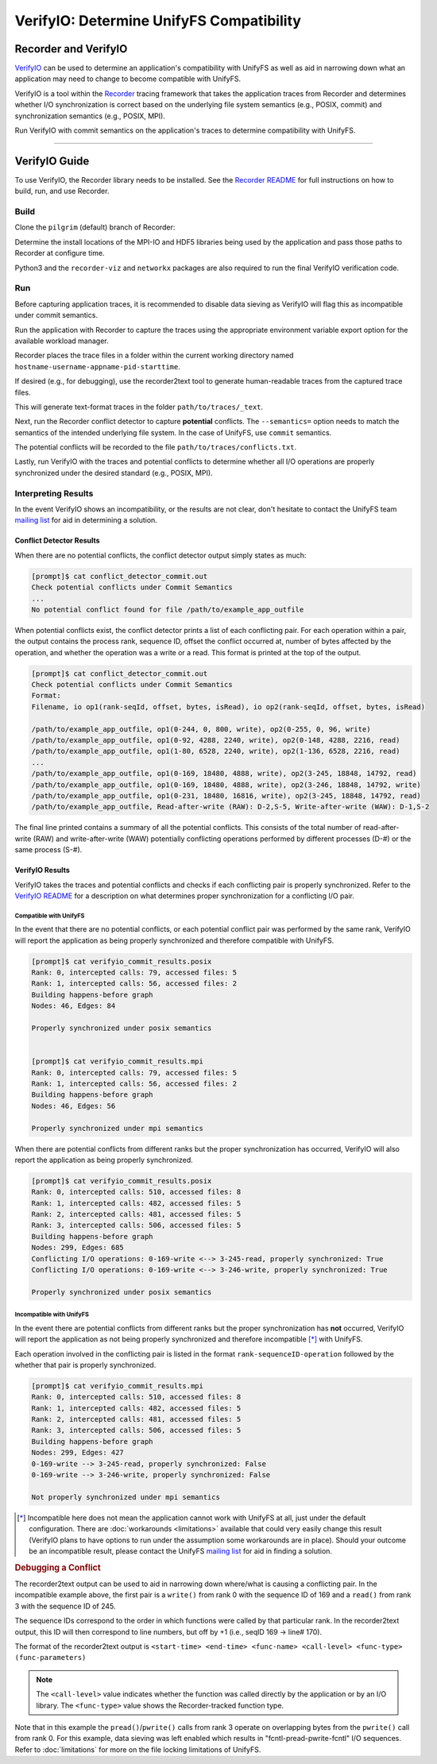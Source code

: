 =========================================
VerifyIO: Determine UnifyFS Compatibility
=========================================

----------------------
Recorder and  VerifyIO
----------------------

VerifyIO_ can be used to determine an application's compatibility with UnifyFS
as well as aid in narrowing down what an application may need to change to
become compatible with UnifyFS.

VerifyIO is a tool within the Recorder_ tracing framework that takes the
application traces from Recorder and determines whether I/O synchronization is
correct based on the underlying file system semantics (e.g., POSIX, commit) and
synchronization semantics (e.g., POSIX, MPI).

Run VerifyIO with commit semantics on the application's traces to determine
compatibility with UnifyFS.

----------

--------------
VerifyIO Guide
--------------

To use VerifyIO, the Recorder library needs to be installed. See the `Recorder
README`_ for full instructions on how to build, run, and use Recorder.

Build
*****

Clone the ``pilgrim`` (default) branch of Recorder:

.. code-block:: Bash
    :caption: Clone

    $ git clone https://github.com/uiuc-hpc/Recorder.git

Determine the install locations of the MPI-IO and HDF5 libraries being used by
the application and pass those paths to Recorder at configure time.

.. code-block:: Bash
    :caption: Configure, Make, and Install

    $ deps_prefix="${mpi_install};${hdf5_install}"
    $ mkdir -p build install

    $ cd build
    $ cmake -DCMAKE_INSTALL_PREFIX=../install -DCMAKE_PREFIX_PATH=$deps_prefix ../Recorder
    $ make
    $ make install

    # Capture Recorder source code and install locations
    $ export RECORDER_SRC=/path/to/Recorder/source/code
    $ export RECORDER_ROOT=/path/to/Recorder/install

Python3 and the ``recorder-viz`` and ``networkx`` packages are also required to
run the final VerifyIO verification code.

.. code-block:: Bash
    :caption: Install Python Packages

    $ module load python/3.x.x
    $
    $ pip3 install recorder-viz --user
    $ pip3 install networkx --user

Run
***

Before capturing application traces, it is recommended to disable data sieving
as VerifyIO will flag this as incompatible under commit semantics.

.. code-block:: Bash
    :caption: Disable Data Sieving

    echo -e "romio_ds_write disable\nromio_ds_read disable" > /path/to/romio_hints
    export ROMIO_HINTS=/path/to/romio_hints
    export ROMIO_PRINT_HINTS=1   #optional


Run the application with Recorder to capture the traces using the appropriate
environment variable export option for the available workload manager.

.. code-block:: Bash
    :caption: Capture Traces

    srun -N $nnodes -n $nprocs --export=ALL,LD_PRELOAD=$RECORDER_ROOT/lib/librecorder.so example_app_executable

Recorder places the trace files in a folder within the current working directory
named ``hostname-username-appname-pid-starttime``.

If desired (e.g., for debugging), use the recorder2text tool to generate
human-readable traces from the captured trace files.

.. code-block:: Bash
    :caption: Generate Human-readable Traces

    $RECORDER_ROOT/bin/recorder2text /path/to/traces &> recorder2text.out

This will generate text-format traces in the folder ``path/to/traces/_text``.

Next, run the Recorder conflict detector to capture **potential** conflicts. The
``--semantics=`` option needs to match the semantics of the intended underlying
file system. In the case of UnifyFS, use ``commit`` semantics.

.. code-block:: Bash
    :caption: Capture Potential Conflicts

    $RECORDER_ROOT/bin/conflict_detector /path/to/traces --semantics=commit &> conflict_detector_commit.out

The potential conflicts will be recorded to the file
``path/to/traces/conflicts.txt``.

Lastly, run VerifyIO with the traces and potential conflicts to determine
whether all I/O operations are properly synchronized under the desired standard
(e.g., POSIX, MPI).

.. code-block:: Bash
    :caption: Run VerifyIO

    # Evaluate using POSIX standard
    python3 $RECORDER_SRC/tools/verifyio/verifyio.py /path/to/traces /path/to/traces/conflicts.txt --semantics=posix &> verifyio_commit_results.posix

    # Evaluate using MPI standard
    python3 $RECORDER_SRC/tools/verifyio/verifyio.py /path/to/traces /path/to/traces/conflicts.txt --semantics=mpi &> verifyio_commit_results.mpi

Interpreting Results
********************

In the event VerifyIO shows an incompatibility, or the results are not clear,
don't hesitate to contact the UnifyFS team `mailing list`_ for aid in
determining a solution.

Conflict Detector Results
^^^^^^^^^^^^^^^^^^^^^^^^^

When there are no potential conflicts, the conflict detector output simply
states as much:

.. code-block:: none

    [prompt]$ cat conflict_detector_commit.out
    Check potential conflicts under Commit Semantics
    ...
    No potential conflict found for file /path/to/example_app_outfile

When potential conflicts exist, the conflict detector prints a list of each
conflicting pair. For each operation within a pair, the output contains the
process rank, sequence ID, offset the conflict occurred at, number of bytes
affected by the operation, and whether the operation was a write or a read.
This format is printed at the top of the output.

.. code-block:: none

    [prompt]$ cat conflict_detector_commit.out
    Check potential conflicts under Commit Semantics
    Format:
    Filename, io op1(rank-seqId, offset, bytes, isRead), io op2(rank-seqId, offset, bytes, isRead)

    /path/to/example_app_outfile, op1(0-244, 0, 800, write), op2(0-255, 0, 96, write)
    /path/to/example_app_outfile, op1(0-92, 4288, 2240, write), op2(0-148, 4288, 2216, read)
    /path/to/example_app_outfile, op1(1-80, 6528, 2240, write), op2(1-136, 6528, 2216, read)
    ...
    /path/to/example_app_outfile, op1(0-169, 18480, 4888, write), op2(3-245, 18848, 14792, read)
    /path/to/example_app_outfile, op1(0-169, 18480, 4888, write), op2(3-246, 18848, 14792, write)
    /path/to/example_app_outfile, op1(0-231, 18480, 16816, write), op2(3-245, 18848, 14792, read)
    /path/to/example_app_outfile, Read-after-write (RAW): D-2,S-5, Write-after-write (WAW): D-1,S-2

The final line printed contains a summary of all the potential conflicts.
This consists of the total number of read-after-write (RAW) and
write-after-write (WAW) potentially conflicting operations performed by
different processes (D-#) or the same process (S-#).

VerifyIO Results
^^^^^^^^^^^^^^^^

VerifyIO takes the traces and potential conflicts and checks if each conflicting pair is properly synchronized. Refer to the `VerifyIO README <VerifyIO>`_ for a
description on what determines proper synchronization for a conflicting I/O
pair.

Compatible with UnifyFS
"""""""""""""""""""""""

In the event that there are no potential conflicts, or each potential conflict
pair was performed by the same rank, VerifyIO will report the application as
being properly synchronized and therefore compatible with UnifyFS.

.. code-block:: none

    [prompt]$ cat verifyio_commit_results.posix
    Rank: 0, intercepted calls: 79, accessed files: 5
    Rank: 1, intercepted calls: 56, accessed files: 2
    Building happens-before graph
    Nodes: 46, Edges: 84

    Properly synchronized under posix semantics


    [prompt]$ cat verifyio_commit_results.mpi
    Rank: 0, intercepted calls: 79, accessed files: 5
    Rank: 1, intercepted calls: 56, accessed files: 2
    Building happens-before graph
    Nodes: 46, Edges: 56

    Properly synchronized under mpi semantics

When there are potential conflicts from different ranks but the proper
synchronization has occurred, VerifyIO will also report the application as being
properly synchronized.

.. code-block:: none

    [prompt]$ cat verifyio_commit_results.posix
    Rank: 0, intercepted calls: 510, accessed files: 8
    Rank: 1, intercepted calls: 482, accessed files: 5
    Rank: 2, intercepted calls: 481, accessed files: 5
    Rank: 3, intercepted calls: 506, accessed files: 5
    Building happens-before graph
    Nodes: 299, Edges: 685
    Conflicting I/O operations: 0-169-write <--> 3-245-read, properly synchronized: True
    Conflicting I/O operations: 0-169-write <--> 3-246-write, properly synchronized: True

    Properly synchronized under posix semantics

Incompatible with UnifyFS
"""""""""""""""""""""""""

In the event there are potential conflicts from different ranks but the proper
synchronization has **not** occurred, VerifyIO will report the application as
not being properly synchronized and therefore incompatible [*]_ with UnifyFS.

Each operation involved in the conflicting pair is listed in the format
``rank-sequenceID-operation`` followed by the whether that pair is properly
synchronized.

.. code-block:: none

    [prompt]$ cat verifyio_commit_results.mpi
    Rank: 0, intercepted calls: 510, accessed files: 8
    Rank: 1, intercepted calls: 482, accessed files: 5
    Rank: 2, intercepted calls: 481, accessed files: 5
    Rank: 3, intercepted calls: 506, accessed files: 5
    Building happens-before graph
    Nodes: 299, Edges: 427
    0-169-write --> 3-245-read, properly synchronized: False
    0-169-write --> 3-246-write, properly synchronized: False

    Not properly synchronized under mpi semantics

.. [*] Incompatible here does not mean the application cannot work with UnifyFS
   at all, just under the default configuration. There are
   :doc:`workarounds <limitations>` available that could very easily change this
   result (VerifyIO plans to have options to run under the assumption some
   workarounds are in place). Should your outcome be an incompatible result,
   please contact the UnifyFS `mailing list`_ for aid in finding a solution.

.. rubric:: Debugging a Conflict

The recorder2text output can be used to aid in narrowing down where/what is
causing a conflicting pair. In the incompatible example above, the first pair is
a ``write()`` from rank 0 with the sequence ID of 169 and a ``read()`` from rank
3 with the sequence ID of 245.

The sequence IDs correspond to the order in which functions were called by that
particular rank. In the recorder2text output, this ID will then correspond to
line numbers, but off by +1 (i.e., seqID 169 -> line# 170).

The format of the recorder2text output is ``<start-time> <end-time> <func-name>
<call-level> <func-type> (func-parameters)``

.. Note::

    The ``<call-level>`` value indicates whether the function was called
    directly by the application or by an I/O library. The ``<func-type>`` value
    shows the Recorder-tracked function type.

    .. sidebar::
        .. table::
            :widths: auto
            :caption: <func-type>

            ===== ===============
            Value Function Type
            ===== ===============
            0     RECORDER_POSIX
            1     RECORDER_MPIIO
            2     RECORDER_MPI
            3     RECORDER_HDF5
            4     RECORDER_FTRACE
            ===== ===============

    .. table::
        :widths: auto
        :caption: <call-level>

        ===== ==========
        Value Call Level
        ===== ==========
        0     Called by application directly
        1     Called by HDF5 | Called by MPI (no HDF5)
        2     Called by MPI, which was called by HDF5
        ===== ==========

.. code-block:: none
    :caption: recorder2text output
    :emphasize-lines: 6,14

        #rank 0
        ...
    167 0.1440291 0.1441011 MPI_File_write_at_all 1 1 ( 0-0 0 %p 1 MPI_TYPE_UNKNOWN [0_0] )
    168 0.1440560 0.1440679 fcntl 2 0 ( /path/to/example_app_outfile 7 1 )
    169 0.1440700 0.1440750 pread 2 0 ( /path/to/example_app_outfile %p 4888 18480 )
    170 0.1440778 0.1440909 pwrite 2 0 ( /path/to/example_app_outfile %p 4888 18480 )
    171 0.1440918 0.1440987 fcntl 2 0 ( /path/to/example_app_outfile 6 2 )
        ...

        #rank 3
        ...
    244 0.1539204 0.1627174 MPI_File_write_at_all 1 1 ( 0-0 0 %p 1 MPI_TYPE_UNKNOWN [0_0] )
    245 0.1539554 0.1549513 fcntl 2 0 ( /path/to/example_app_outfile 7 1 )
    246 0.1549534 0.1609544 pread 2 0 ( /path/to/example_app_outfile %p 14792 18848 )
    247 0.1609572 0.1627053 pwrite 2 0 (/path/to/example_app_outfile %p 14792 18848 )
    248 0.1627081 0.1627152 fcntl 2 0 ( /path/to/example_app_outfile 6 2 )
        ...

Note that in this example the ``pread()``/``pwrite()`` calls from rank 3 operate
on overlapping bytes from the ``pwrite()`` call from rank 0. For this example,
data sieving was left enabled which results in "fcntl-pread-pwrite-fcntl" I/O
sequences. Refer to :doc:`limitations` for more on the file locking limitations
of UnifyFS.

.. explicit external hyperlink targets

.. _mailing list: ecp-unifyfs@exascaleproject.org
.. _Recorder: https://github.com/uiuc-hpc/Recorder
.. _Recorder README: https://github.com/uiuc-hpc/Recorder/blob/pilgrim/README.md
.. _VerifyIO: https://github.com/uiuc-hpc/Recorder/tree/pilgrim/tools/verifyio#note-on-the-third-step
